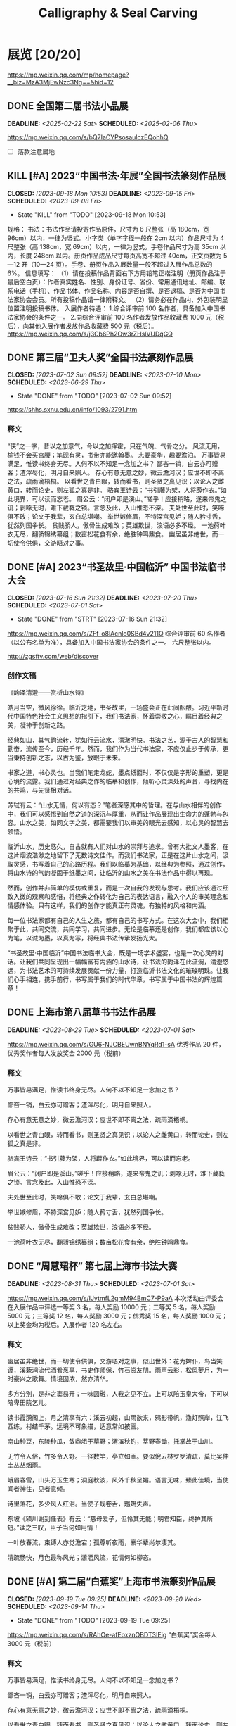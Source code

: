#+TITLE: Calligraphy & Seal Carving
#+OPTIONS: toc:nil author:nil date:nil prop:t p:t
#+LATEX_CLASS_OPTIONS: [12pt]
# #+LATEX_HEADER: \usepackage{titling}
# #+LATEX_HEADER: \setlength{\droptitle}{-3cm}
#+LATEX_HEADER: \geometry{a4paper,hmargin=0.5in,vmargin=0.5in}
#+LATEX_HEADER: \newcommand\specialsectioning{\setcounter{secnumdepth}{-2}}
* 展览 [20/20]
https://mp.weixin.qq.com/mp/homepage?__biz=MzA3MjEwNzc3Ng==&hid=12
** DONE 全国第二届书法小品展
SCHEDULED: <2025-02-06 Thu> DEADLINE: <2025-02-22 Sat>
https://mp.weixin.qq.com/s/bQ7IaCYPsosaulczEQohhQ
- [ ] 落款注意属地
** KILL [#A] 2023“中国书法·年展”全国书法篆刻作品展
CLOSED: [2023-09-18 Mon 10:53] SCHEDULED: <2023-09-08 Fri> DEADLINE: <2023-09-15 Fri>
- State "KILL"       from "TODO"       [2023-09-18 Mon 10:53]
规格：
书法：书法作品请投寄作品原件，尺寸为 6 尺整张（高 180cm，宽 96cm）以内，一律为竖式。小字类（单字字径一般在 2cm 以内）作品尺寸为 4 尺整张（高 138cm，宽 69cm）以内，一律为竖式。手卷作品尺寸为高 35cm 以内，长度 248cm 以内。册页作品成品尺寸每页高宽不超过 40cm，正文页数为 5—12 开（10—24 页）。手卷、册页作品入展数量一般不超过入展作品总数的 6%。
信息填写：
（1）请在投稿作品背面右下方用铅笔正楷注明（册页作品注于最后空白页）：作者真实姓名、性别、身份证号、省份、常用通讯地址、邮编、联系电话（手机）、作品书体、作品名称、内容是否自撰、是否退稿、是否为中国书法家协会会员。所有投稿作品请一律附释文。
（2）请务必在作品内、外包装明显位置注明投稿书体。
入展作者待遇：
1.综合评审前 100 名作者，具备加入中国书法家协会的条件之一。
2.向综合评审前 100 名作者发放作品收藏费 1000 元（税后），向其他入展作者发放作品收藏费 500 元（税后）。
https://mp.weixin.qq.com/s/j3Cb6Ph2Ow3rZHslVUDqGQ
** DONE 第三届“卫夫人奖”全国书法篆刻作品展
CLOSED: [2023-07-02 Sun 09:52] DEADLINE: <2023-07-10 Mon> SCHEDULED: <2023-06-29 Thu>
- State "DONE"       from "TODO"       [2023-07-02 Sun 09:52]
https://shhs.sxnu.edu.cn/info/1093/2791.htm
*** 释文
“侠”之一字，昔以之加意气，今以之加挥霍，只在气魄、气骨之分。
风流无用，榆钱不会买宫腰；笔砚有灵，书带亦能邀翰墨。
志要豪华，趣要澹泊。
万事皆易满足，惟读书终身无尽。人何不以不知足一念加之书？
鄙吝一销，白云亦可赠客；渣滓尽化，明月自来照人。
存心有意无意之妙，微云澹河汉；应世不即不离之法，疏雨滴梧桐。
以看世之青白眼，转而看书，则圣贤之真见识；以论人之雌黄口，转而论史，则左狐之真是非。
骆宾王诗云：“书引藤为架，人将薜作衣。”如此境界，可以读而忘老。
眉公云：“闭户即是溪山。”嗟乎！应接稍略，遂来帝鬼之讥；剥啄无时，难下葳蕤之锁。言念及此，入山惟恐不深。
夫处世至此时，笑啼俱不敢；论文于我辈，玄白总堪嘲。
举世嫉修眉，不特深宫见妒；随人矜寸舌，犹然列国争长。
贫贱骄人，傲骨生成难改；英雄欺世，浪语必多不经。
一池荷叶衣无尽，翻骄锦绣纂组；数亩松花食有余，绝胜钟鸣鼎食。
幽居虽非绝世，而一切使令供俱，交游晤对之事。
** DONE [#A] 2023“书圣故里·中国临沂” 中国书法临书大会
CLOSED: [2023-07-16 Sun 21:32] DEADLINE: <2023-07-20 Thu> SCHEDULED: <2023-07-01 Sat>
- State "DONE"       from "STRT"       [2023-07-16 Sun 21:32]
https://mp.weixin.qq.com/s/ZFf-o8lAcnlo0SBd4v211Q
综合评审前 60 名作者（以公布名单为准），具备加入中国书法家协会的条件之一。
六尺整张以内。

http://zgsftv.com/web/discover
*** 创作文稿
《韵泽清澄——赏析山水诗》

皓月当空，微风徐徐。临沂之地，书圣故里，一场盛会正在此间酝酿。习近平新时代中国特色社会主义思想的指引下，我们书法家，怀着崇敬之心，瞩目着经典之美，凝神于创新之路。

经典如山，其气韵流转，犹如行云流水，清澈明快。书法之艺，源于古人的智慧和勤奋，流传至今，历经千年。然而，我们作为当代书法家，不应仅止步于传承，更当秉持创新之志，以古为鉴，放眼于未来。

书家之道，书心灵也。当我们笔走龙蛇，墨点纸面时，不仅仅是字形的重塑，更是心境的流露。我们通过对经典之作的临摹和创作，倾听心灵深处的声音，寻找内在的共鸣，与先贤相对话。

苏轼有云：“山水无情，何以有态？”笔者深感其中的哲理。在与山水相伴的创作中，我们可以感悟到自然之道的深沉与厚重，从而让作品展现出生命力的蓬勃与包容。山水之美，如同文字之美，都需要我们以审美的眼光去感知，以心灵的智慧去领悟。

临沂山水，历史悠久，自古就有人们对山水的崇拜与追求。曾有大批文人墨客，在这片烟波浩渺之地留下了无数诗文佳作。而我们书法家，正是在这片山水之间，汲取灵感，书写着自己的心路历程。我们以临摹为基础，以经典为参照，通过创作，将山水诗的气韵凝固于纸墨之间，让临沂的山水之美在书法作品中得以再现。

然而，创作并非简单的模仿或重复，而是一次自我的发现与思考。我们应该通过细致入微的观察和感悟，将经典之作转化为自己的表达语言，融入个人的审美理念和情感体验。只有这样，我们的创作才能真正有灵魂，有独特的风格和内涵。

每一位书法家都有自己的人生之旅，都有自己的书写方式。在这次大会中，我们相聚于此，共同交流，共同学习，共同进步。无论是临摹还是创作，我们都应该以心为笔，以诚为墨，以真为写，将经典书法传承发扬光大。

“书圣故里·中国临沂”中国书法临书大会，既是一场学术盛宴，也是一次心灵的对话。让我们共同呈现出一幅幅富有内涵的山水诗，让书法的韵泽在此流淌，清澄悠远，为书法艺术的可持续发展贡献一份力量，打造临沂书法文化的璀璨明珠。让我们心手相连，携手前行，书写属于我们的时代华章，书写属于中国书法的辉煌篇章！
** DONE 上海市第八届草书书法作品展
DEADLINE: <2023-08-29 Tue> SCHEDULED: <2023-07-01 Sat>
https://mp.weixin.qq.com/s/GU6-NJCBEUwnBNYqRd1-sA
优秀作品 20 件，优秀奖作者每人发放奖金 2000 元（税前）
*** 释文
万事皆易满足，惟读书终身无尽。人何不以不知足一念加之书？

鄙吝一销，白云亦可赠客；渣滓尽化，明月自来照人。

存心有意无意之妙，微云澹河汉；应世不即不离之法，疏雨滴梧桐。

以看世之青白眼，转而看书，则圣贤之真见识；以论人之雌黄口，转而论史，则左狐之真是非。

骆宾王诗云：“书引藤为架，人将薜作衣。”如此境界，可以读而忘老。

眉公云：“闭户即是溪山。”嗟乎！应接稍略，遂来帝鬼之讥；剥啄无时，难下葳蕤之锁。言念及此，入山惟恐不深。

夫处世至此时，笑啼俱不敢；论文于我辈，玄白总堪嘲。

举世嫉修眉，不特深宫见妒；随人矜寸舌，犹然列国争长。

贫贱骄人，傲骨生成难改；英雄欺世，浪语必多不经。

一池荷叶衣无尽，翻骄锦绣纂组；数亩松花食有余，绝胜钟鸣鼎食。
** DONE “周慧珺杯” 第七届上海市书法大赛
DEADLINE: <2023-08-31 Thu> SCHEDULED: <2023-07-01 Sat>
https://mp.weixin.qq.com/s/IJytmfL2gmM94BmC7-P9aA
本次活动由评委会在入展作品中评选一等奖 3 名，每人奖励 10000 元；二等奖 5 名，每人奖励 5000 元；三等奖 12 名，每人奖励 3000 元；优秀奖 15 名，每人奖励 1000 元；以上奖金均为税后。入展作者 120 名左右。
*** 释文
幽居虽非绝世，而一切使令供俱，交游晤对之事，似出世外：花为婢仆，鸟当笑谭，溪蔌涧流代酒肴烹享，书史作师保，竹石资友朋。雨声云影，松风萝月，为一时豪兴之歌舞。情境固浓，然亦清华。

多方分别，是非之窦易开；一味圆融，人我之见不立。上可以陪玉皇大帝，下可以陪卑田院乞儿。

读书霞漪阁上，月之清享有六：溪云初起，山雨欲来，鸦影带帆，渔灯照岸，江飞匹练，村结千茅。远境不可象描，适意常如披画。

南山种豆，东陵种瓜，敛鼎俎于草野；渭滨秋钓，莘野春锄，托掌故于山川。

无竹令人俗，竹多令人野。一径数竿，亭立如画。要似倪云林罗罗清疏，莫比吴仲圭丛丛烟雨。

峨眉春雪，山头万玉生寒；洞庭秋波，风外千秋呈媚。语言无味，臻此佳境，当使闻者神往，见者意倾。

诗里落花，多少风人红泪。当使子规卷舌，鶗鴂失声。

东坡《颍川谢到任表》有云：“慈母爱子，但怜其无能；明君知臣，终护其所短。”读之三叹，臣子当何如用情！

一叶放春流，束缚人亦觉澹宕；孤尊听夜雨，豪华辈尚尔凄其。

清疏畅快，月色最称风光；潇洒风流，花情何如柳态。
** DONE [#A] 第二届“白蕉奖”上海市书法篆刻作品展
CLOSED: [2023-09-19 Tue 09:25] SCHEDULED: <2023-09-14 Thu> DEADLINE: <2023-09-20 Wed>
- State "DONE"       from "TODO"       [2023-09-19 Tue 09:25]
https://mp.weixin.qq.com/s/RAhOe-afEoxznOBDT3IEig
“白蕉奖”奖金每人 3000 元（税前）
*** 释文
万事皆易满足，惟读书终身无尽。人何不以不知足一念加之书？

鄙吝一销，白云亦可赠客；渣滓尽化，明月自来照人。

存心有意无意之妙，微云澹河汉；应世不即不离之法，疏雨滴梧桐。

以看世之青白眼，转而看书，则圣贤之真见识；以论人之雌黄口，转而论史，则左狐之真是非。

骆宾王诗云：“书引藤为架，人将薜作衣。”如此境界，可以读而忘老。

眉公云：“闭户即是溪山。”嗟乎！应接稍略，遂来帝鬼之讥；剥啄无时，难下葳蕤之锁。言念及此，入山惟恐不深。

夫处世至此时，笑啼俱不敢；论文于我辈，玄白总堪嘲。

举世嫉修眉，不特深宫见妒；随人矜寸舌，犹然列国争长。

贫贱骄人，傲骨生成难改；英雄欺世，浪语必多不经。

一池荷叶衣无尽，翻骄锦绣纂组；数亩松花食有余，绝胜钟鸣鼎食。

幽居虽非绝世，而一切使令供俱，交游晤对之事，似出世外：花为婢仆，鸟当笑谭，溪蔌涧流代酒肴烹享，书史作师保，竹石资友朋。雨声云影，松风萝月，为一时豪兴之歌舞。情境固浓，然亦清华。

多方分别，是非之窦易开；一味圆融，人我之见不立。上可以陪玉皇大帝，下可以陪卑田院乞儿。

读书霞漪阁上，月之清享有六：溪云初起，山雨欲来，鸦影带帆，渔灯照岸，江飞匹练，村结千茅。远境不可象描，适意常如披画。

南山种豆，东陵种瓜，敛鼎俎于草野；渭滨秋钓，莘野春锄，托掌故于山川。

峨眉春雪，山头万玉生寒；洞庭秋波，风外千秋呈媚。语言无味，臻此佳境，当使闻者神往，见者意倾。
** DONE [#A] 全国第十三届书法篆刻展
SCHEDULED: <2023-11-24 Fri> DEADLINE: <2023-12-15 Fri>
https://mp.weixin.qq.com/s/--fSuAGkw7X0wH3FvdyMcw
- 内容：要求积极、健康、向上，坚决抵制调侃崇高、扭曲经典、低俗庸俗媚俗等不良作品。提倡自撰，文体不限。因书写内容等产生的纠纷，均由投稿作者负责。使用他人诗文应注意使用权威版本，保持内容准确连贯和相对完整，落款处注明原作者姓名及诗文名称。
- 规格：书法作品请投寄作品原件，尺寸为 8 尺整张（高 248cm，宽 129 cm）以内，一律为竖式。小字类（单个字径一般在 2cm 以内）作品尺寸为 4 尺整张（高 138cm，宽 69cm）以内，一律为竖式。手卷作品尺寸为高 35cm 以内，长度 248cm 以内。册页作品成品尺寸每页高宽不超过 40cm，正文页数为 10-24 页（5-12 开）。手卷、册页作品入展数量一般不超过本书体入展总数的 6%。
*** 释文
“侠”之一字，昔以之加意气，今以之加挥霍，只在气魄、气骨之分。

风流无用，榆钱不会买宫腰；笔砚有灵，书带亦能邀翰墨。

志要豪华，趣要澹泊。

万事皆易满足，惟读书终身无尽。人何不以不知足一念加之书？

鄙吝一销，白云亦可赠客；渣滓尽化，明月自来照人。

存心有意无意之妙，微云澹河汉；应世不即不离之法，疏雨滴梧桐。

以看世之青白眼，转而看书，则圣贤之真见识；以论人之雌黄口，转而论史，则左狐之真是非。

骆宾王诗云：“书引藤为架，人将薜作衣。”如此境界，可以读而忘老。

眉公云：“闭户即是溪山。”嗟乎！应接稍略，遂来帝鬼之讥；剥啄无时，难下葳蕤之锁。言念及此，入山惟恐不深。

夫处世至此时，笑啼俱不敢；论文于我辈，玄白总堪嘲。

举世嫉修眉，不特深宫见妒；随人矜寸舌，犹然列国争长。

贫贱骄人，傲骨生成难改；英雄欺世，浪语必多不经。

一池荷叶衣无尽，翻骄锦绣纂组；数亩松花食有余，绝胜钟鸣鼎食。

幽居虽非绝世，而一切使令供俱，交游晤对之事，似出世外：花为婢仆，鸟当笑谭，溪蔌涧流代酒肴烹享，书史作师保，竹石资友朋。雨声云影，松风萝月，为一时豪兴之歌舞。情境固浓，然亦清华。

多方分别，是非之窦易开；一味圆融，人我之见不立。上可以陪玉皇大帝，下可以陪卑田院乞儿。

读书霞漪阁上，月之清享有六：溪云初起，山雨欲来，鸦影带帆，渔灯照岸，江飞匹练，村结千茅。远境不可象描，适意常如披画。

南山种豆，东陵种瓜，敛鼎俎于草野；渭滨秋钓，莘野春锄，托掌故于山川。

峨眉春雪，山头万玉生寒；洞庭秋波，风外千秋呈媚。语言无味，臻此佳境，当使闻者神往，见者意倾。

诗里落花，多少风人红泪。当使子规卷舌，鶗鴂失声。

** DONE [#B] “莘庄杯”上海市第二届书法小品展
SCHEDULED: <2023-09-14 Thu> DEADLINE: <2023-09-30 Sat>
https://mp.weixin.qq.com/s/YU962exzi0SDOlXE1im-FA
向 20 名获奖作者每人发放奖金 3000 元（税前）
** DONE [#A] 全国第三届手卷书法作品展
CLOSED: [2023-10-06 Fri 23:34] SCHEDULED: <2023-09-09 Sat> DEADLINE: <2023-10-15 Sun>
- State "DONE"       from "TODO"       [2023-10-06 Fri 23:34]
高度不超过 35cm，长度不超过 248cm。
请在作品背面最下方用铅笔正楷注明：投稿作者真实姓名、性别、身份证号、省份、通讯地址、邮编、联系电话（固定电话、手机）、内容是否自撰、是否退稿、书体、作品名称。所有投稿作品须附释文。
https://mp.weixin.qq.com/s/Z7bzVwGzvO_vkNbeAYKHzg
*** 释文
万事皆易满足，惟读书终身无尽。人何不以不知足一念加之书？

鄙吝一销，白云亦可赠客；渣滓尽化，明月自来照人。

存心有意无意之妙，微云澹河汉；应世不即不离之法，疏雨滴梧桐。

以看世之青白眼，转而看书，则圣贤之真见识；以论人之雌黄口，转而论史，则左狐之真是非。

骆宾王诗云：“书引藤为架，人将薜作衣。”如此境界，可以读而忘老。

眉公云：“闭户即是溪山。”嗟乎！应接稍略，遂来帝鬼之讥；剥啄无时，难下葳蕤之锁。言念及此，入山惟恐不深。

夫处世至此时，笑啼俱不敢；论文于我辈，玄白总堪嘲。

举世嫉修眉，不特深宫见妒；随人矜寸舌，犹然列国争长。

贫贱骄人，傲骨生成难改；英雄欺世，浪语必多不经。

一池荷叶衣无尽，翻骄锦绣纂组；数亩松花食有余，绝胜钟鸣鼎食。

幽居虽非绝世，而一切使令供俱，交游晤对之事，似出世外：花为婢仆，鸟当笑谭，溪蔌涧流代酒肴烹享，书史作师保，竹石资友朋。雨声云影，松风萝月，为一时豪兴之歌舞。情境固浓，然亦清华。
*** 释文
*** 释文（苏轼文选）
**** 凌虚台记
国于南山之下，宜若起居饮食与山接也。四方之山，莫高于终南而都邑之丽山者，莫近于扶风。以至近求最高，其势必得。而太守之居，未尝知有山焉。虽非事之所以损益，而物理有不当然者。此凌虚之所为筑也方其未筑也，太守陈公杖履逍遥于其下。见山之出于林木之上者，累累如人之旅行于墙外而见其髻也。曰是必有异使工凿其前为方池，以其土筑台，高出于屋之檐而止。然后人之至于其上者恍然不知台之高，而以为山之踊跃奋迅而出也。公曰：“是宜名凌虚。”以告其从事苏轼，而求文以为记轼复于公曰物之废兴成毁，不可得而知也。昔者荒草野田，霜露之所蒙翳，狐虺之所窜伏。方是时，岂知有凌虚台耶废兴成毁，相寻于无穷，则台之复为荒草野田，皆不可知也。尝试与公登台而望，其东则秦穆之祈年、橐泉也，其南则汉武之长杨，五柞，而其北则隋之仁寿，唐之九成也计其一时之盛，宏杰诡丽，坚固而不可动者，岂特百倍于台而已哉？然而数世之后，欲求其仿佛，而破瓦颓垣，无复存者，既已化为禾黍荆棘丘墟陇亩矣，而况于此台欤夫台犹不足恃以长久，而况于人事之得丧，忽往而忽来者欤！而或者欲以夸世而自足，则过矣。盖世有足恃者，而不在乎台之存亡也既以言于公，退而为之记。
**** 超然台记
凡物皆有可观。苟有可观，皆有可乐，非必怪奇伟丽者也。
餔糟啜醨皆可以醉；果蔬草木，皆可以饱。推此类也，吾安往而不乐？夫所谓求福而辞祸者，以福可喜而祸可悲也。人之所欲无穷，而物之可以足吾欲者有尽，美恶之辨战乎中，而去取之择交乎前。则可乐者常少，而可悲者常多。是谓求祸而辞福。夫求祸而辞福，岂人之情也哉？物有以盖之矣。彼游于物之内，而不游于物之外。物非有大小
也，自其内而观之，未有不高且大者也。彼其高大以临我，则我常眩乱反复，如隙中之观斗，又焉知胜负之所在。是以美恶横生，而忧乐出焉，可不大哀乎！余自钱塘移守胶西，释舟楫之安，而服车马之劳；去雕墙之美，而蔽采椽之居；背湖山之观，而适桑麻之野。始至之日，岁比不登，盗贼满野，狱讼充斥；而斋厨索然，日食杞菊。人固疑余之不乐也。处之期年，而貌加丰，发之白者，日以反黑。余既乐其风俗之淳，而其吏民亦安予之拙也。于是治其园圃，洁其庭宇，伐安丘、高密之木，以修补破败，为苟全之计。而园之北，因城以为台者旧矣，稍葺而新之。时相与登览，放意肆志焉。南望马耳、常山，出没隐见，若近若远，庶几有隐君子乎！而其东则庐山，秦人卢敖之所从遁也。西望穆陵，隐然如城郭，师尚父、齐桓公之遗烈，犹有存者。北俯潍水，慨然太息，思淮阴之功，而吊其不终。台高而安，深而明，夏凉而冬温。雨雪之朝，风月之夕，余未尝不在，客未尝不从。撷园蔬，取池鱼，酿秫酒，瀹脱粟而食之，曰：“乐哉游乎！方是时，余弟子由适在济南，闻而赋之，且名其台曰“超然”，以见余之无所往而不乐者，盖游于物之外也。
**** 日喻
生而眇者不识日，问之有目者。或告之曰：“日之状如铜盘。”扣盘而得其声，他日闻钟，以为日也。或告之曰：“日之光如烛。”扪烛而得其形。他日揣龠，以为日也。日之与钟、龠亦远矣，而眇者不知其异，以其未尝见而求之人也。道之难见也甚于日，而人之未达也无异于眇。达者告之，虽有巧譬善导，亦无以过于盘与烛也。自盘而之钟，自钟而之龠，转而相之，岂有既乎？故世之言道者，或即其所见而名之，或莫之见意之，皆求道之过也。 然则道卒不可求欤？苏子曰：“道可致而不可求。”何谓致？孙武曰：“善战者致人，不致于人。”子夏曰：“百工居肆，以成其事；君子学，以致其道。”南方多没人，日与水居也。七岁而能涉，十岁而能浮，十五而能没矣。夫没者岂苟然哉？必将有得于水之道者。日与水居，则十五而得其道；生不识水，则虽壮见舟而畏之。故北方之勇者，问于没人而求其所以没，以其言试之河，未有不溺者也。故凡不学而务求道，皆北方之学没者也。昔者以声律取士，士杂学而不志于道；今世以经术取士，士知求道而不务学。渤海吴君彦有志于学者也，方求举于礼部，作《日喻》以告之。
*** 释文（苏轼词选）
:PROPERTIES:
:EXPORT_TITLE: \vspace{-3em}释文（苏轼词选）\vspace{-3em}
:END:
**** 浣溪沙 徐门石潭谢雨，道上作五首。潭在城东二十里，常与泗水增减清濁相应。
旋抹红粧看使君，三三五五棘籬门，相排踏破蒨羅裙。
老幼扶携收麦社，乌鸢翔舞赛神村，道逢醉臾卧黄昏。

麻叶层层荣叶光，谁家煮繭一村香？隔籬娇语络丝娘。
垂白杖藜抬醉眼，捋青捣麨輭饥肠，问言豆叶几时黄？

簌簌衣巾落枣花，村南村北响缲车。牛衣古柳卖黄瓜。
酒困路长惟欲睡，日高人渴漫思茶。敲门试问野人家。

软草平莎过雨新，轻沙走马路无尘。何时收拾耦耕身？
日暖桑麻光似泼。风来蒿艾气如薰，使君元是此中人。
**** 永遇乐·彭城夜宿燕子楼，梦盼盼，因作此词。
明月如霜，好风如水，清景无限。曲港跳鱼，圆荷泻露，寂寞无人见。紞如三鼓，铿然一叶，黯黯梦云惊断。夜茫茫，重寻无处，觉来小园行遍。
天涯倦客，山中归路，望断故园心眼。燕子楼空，佳人何在，空锁楼中燕。古今如梦，何曾梦觉，但有旧欢新怨。异时对，黄楼夜景，为余浩叹。
**** 江城子 别徐州
天涯流落思无穷。既相逢。却匆匆。携手佳人，和泪折残红。为问东风余几许，春纵在，与谁同。
隋堤三月水溶溶。背归鸿。去吴中。回首彭城，清泗与淮通。欲寄相思千点泪，流不到，楚江东。
**** 西江月 平山堂
三过平山堂下，半生弹指声中。十年不见老仙翁，壁上龙蛇飞动。
欲吊文章太守，仍歌杨柳春风。休言万事转头空，未转头时皆梦。
**** 卜算子·黄州定慧院寓居作
缺月挂疏桐，漏断人初静。谁见幽人独往来，缥缈孤鸿影。
惊起却回头，有恨无人省。拣尽寒枝不肯栖，寂寞沙洲冷。
**** 浣溪沙·十二月二日雨后微雪，太守徐君猷携酒见过，座上作浣溪沙三首。明日酒醒，雪大作，又作二首
覆块青青麦未苏，江南云叶暗随车。
临皋烟景世间无。雨脚半收簷断线，
雪林初下瓦跳珠，归来冰颗乱黏鬚。
** DONE 全国第三届临帖展
SCHEDULED: <2022-04-01 Fri> DEADLINE: <2022-05-30 Mon>
:PROPERTIES:
:ARCHIVE_TIME: 2023-07-01 Sat 20:41
:ARCHIVE_FILE: ~/org/calligraphy.org
:ARCHIVE_OLPATH: 展览
:ARCHIVE_CATEGORY: calligraphy
:ARCHIVE_TODO: DONE
:END:
*** 小窗自纪数则
“侠”之一字，昔以之加意气，今以之加挥霍，只在气魄、气骨之分。
风流无用，榆钱不会买宫腰；笔砚有灵，书带亦能邀翰墨。
志要豪华，趣要澹泊。
万事皆易满足，惟读书终身无尽。人何不以不知足一念加之书？
鄙吝一销，白云亦可赠客；渣滓尽化，明月自来照人。
存心有意无意之妙，微云澹河汉；应世不即不离之法，疏雨滴梧桐。
以看世之青白眼，转而看书，则圣贤之真见识；以论人之雌黄口，转而论史，则左狐之真是非。
骆宾王诗云：“书引藤为架，人将薜作衣。”如此境界，可以读而忘老。
眉公云：“闭户即是溪山。”嗟乎！应接稍略，遂来帝鬼之讥；剥啄无时，难下葳蕤之锁。言念及此，入山惟恐不深。
夫处世至此时，笑啼俱不敢；论文于我辈，玄白总堪嘲。
举世嫉娥眉，不特深宫见妒；随人矜寸舌，犹然列国争长。
贫贱骄人，傲骨生成难改；英雄欺世，浪语必多不经。
一池荷叶衣无尽，翻骄锦绣纂组；数亩松花食有余，绝胜钟鸣鼎食。
南山种豆，东陵种瓜，敛鼎俎于草野；渭滨秋钓，莘野春锄，托掌故于山川。
*** 书谱选抄
谢安素善尺牍，而轻子敬之书。
子敬尝作佳书与之，谓必存录，安辄题后答之，甚以为恨。
安尝问敬：“卿书何如右军？”答云：“故当胜。”
安云：“物论殊不尔。”子敬又答：“时人那得知！”
敬虽权以此辞折安所鉴，自称胜父，不亦过乎！
且立身扬名，事资尊显，胜母之里，曾参不入。
以子敬之豪翰，绍右军之笔札，虽复粗传楷则，实恐未克箕裘。
况乃假托神仙，耻崇家范，以斯成学，孰愈面墙！
后羲之往都，临行题壁。
子敬密拭除之，辄书易其处，私为不恶。
羲之还，见乃叹曰：“吾去时真大醉也！”敬乃内惭。
是知逸少之比钟张，则专博斯别；子敬之不及逸少，无或疑焉。
余志学之年，留心翰墨，昧钟张之馀烈，挹羲献之前规，极虑专精，时逾二纪。
有乖入木之术，无间临池之志。
观夫悬针垂露之异，奔雷坠石之奇，鸿飞兽骇之资，鸾舞蛇惊之态，绝岸颓峰之势，临危据槁之形；
或重若崩云，或轻如蝉翼；导之则泉注，顿之则山安；
纤纤乎似初月之出天崖，落落乎犹众星之列河汉。
** DONE 2022“中国书法·年展”全国行书、草书作品展
SCHEDULED: <2022-08-12 Fri 19:00> DEADLINE: <2022-08-15 Mon>
:PROPERTIES:
:ARCHIVE_TIME: 2023-07-01 Sat 20:42
:ARCHIVE_FILE: ~/org/calligraphy.org
:ARCHIVE_OLPATH: 展览
:ARCHIVE_CATEGORY: calligraphy
:ARCHIVE_TODO: DONE
:END:
https://mp.weixin.qq.com/s/5dGHaVnxB4u_BbRaRX9hLw
*** 释文
“侠”之一字，昔以之加意气，今以之加挥霍，只在气魄、气骨之分。
风流无用，榆钱不会买宫腰；笔砚有灵，书带亦能邀翰墨。
志要豪华，趣要澹泊。
万事皆易满足，惟读书终身无尽。人何不以不知足一念加之书？
鄙吝一销，白云亦可赠客；渣滓尽化，明月自来照人。
存心有意无意之妙，微云澹河汉；应世不即不离之法，疏雨滴梧桐。
以看世之青白眼，转而看书，则圣贤之真见识；以论人之雌黄口，转而论史，则左狐之真是非。
骆宾王诗云：“书引藤为架，人将薜作衣。”如此境界，可以读而忘老。
眉公云：“闭户即是溪山。”嗟乎！应接稍略，遂来帝鬼之讥；剥啄无时，难下葳蕤之锁。言念及此，入山惟恐不深。
夫处世至此时，笑啼俱不敢；论文于我辈，玄白总堪嘲。
举世嫉修眉，不特深宫见妒；随人矜寸舌，犹然列国争长。
贫贱骄人，傲骨生成难改；英雄欺世，浪语必多不经。
一池荷叶衣无尽，翻骄锦绣纂组；数亩松花食有余，绝胜钟鸣鼎食。
论啜茗，则今人较胜昔人，不作凤饼、龙团，损自然之清味；至于饮，则今人大非夙昔，不解酒趣，但逐羽觞。吾思古人，实获我心。
幽居虽非绝世，而一切使令供俱，交游晤对之事，似出世外：花为婢仆，鸟当笑谭，溪蔌涧流代酒肴烹享，书史作师保，竹石资友朋。雨声云影，松风萝月，为一时豪兴之歌舞。情境固浓，然亦清华。
多方分别，是非之窦易开；一味圆融，人我之见不立。上可以陪玉皇大帝，下可以陪卑田院乞儿。
** DONE 全国草书展
CLOSED: [2022-05-10 Tue 00:06] SCHEDULED: <2022-05-01 Sun>
:PROPERTIES:
:ARCHIVE_TIME: 2023-07-01 Sat 20:42
:ARCHIVE_FILE: ~/org/calligraphy.org
:ARCHIVE_OLPATH: 展览
:ARCHIVE_CATEGORY: calligraphy
:ARCHIVE_TODO: DONE
:END:
https://mp.weixin.qq.com/s/JMy3jkeCUSFOTOFsPeVnxQ
http://www.ccagov.com.cn/xwtj/202110/t20211009_561740.html
*** 释文
客有耽枯寂者，余语之云：瘦到梅花应有骨，幽同明月且留痕。
雅乐所以禁淫，何如溪响松声，使人清听自远；黼黻所以御暴，何如竹冠兰佩，使人物色自闲。
侠之一字，昔以之加意气，今以之加挥霍，只在气魄气骨之分。
风流无用，榆钱不会买宫腰；笔砚不灵，书带亦能邀翰墨。
志要豪华，趣要淡泊。
万事皆易满足，惟读书终身无尽。人何不以「不知足」一念加之书。
鄙吝一销，白云亦可赠客；渣滓尽化，明月自来照人。
存心有意无意之妙，微云澹河汉；应世不即不离之法，疏雨滴梧桐。
以看世之青白眼，转而看书，则圣人之真见识；以论人之雌黄口，转而论史，则左狐之真是非。
骆宾王诗云：「书引藤为架，人将薜作衣。」如此境界，可以读而忘老。
眉公云：闭户即是溪山。嗟呼，应接稍略，遂来帝鬼之讥，剥啄无时，难下葳蕤之锁。言念及此，入山唯恐不深。
夫处世至此时，笑啼俱不敢；论文于我辈，玄白总堪嘲。
举世嫉娥眉，不特深宫见妒；随人矜寸舌，犹然列国争长。
贫贱骄人，傲骨生成难改；英雄欺世，浪语必多不经。
一池荷叶衣无尽，翻骄锦绣纂组；数亩松花食有余，绝胜钟鸣鼎食。
幽居虽非绝世，而一切使令供俱，交游晤对之事，似出世外；花为婢仆，鸟当笑潭，溪蔌涧流代酒烹亨，书史作师保，竹石资友朋，雨声云影、松风萝月为一时豪兴之歌舞。情境固然，然亦精华。
多方分别，是非之窦易开；一味圆融，人我之见不立。上可陪玉皇大帝，下可以陪卑田乞儿。
读书霞漪阁上，月之清享有六；溪云初起，山雨欲来，鸦影带帆，渔灯照岸，江飞匹练，村结千茅。远景不可象描，适意常如披画。
南山种豆，东陵种瓜，敛鼎俎于草野；渭滨秋钓，莘野春锄，托掌故于山川。
无竹令人俗，多竹令人野。一径数竿，亭亭如画，要似倪云林罗罗清疏，莫比吴仲圭丛丛烟雨。
峨眉春雪，山头万玉生寒；洞庭秋波，风外千秋呈媚，语言无味，臻此佳境，当使闻者神往，见者意倾。
东坡《颍川谢到任表》有云：「慈母爱子，但怜其无能；明君知臣，騬护其所短。」读之三叹，臣子当如何用情。
一叶放春流，束缚人亦觉澹宕；孤灯听夜雨，豪华辈尚尔凄其。
清疏畅快，月色最称风光；潇洒风流，花情何如柳态。
木食草衣元本性，非关泉石膏肓；绿肥红瘦漫批评，总是风流罪过。
抱质见猜，平叔终疑傅粉；从中打溷，不疑难白盗金。人苟心迹自明，何妨形骸相索。
万籁发声俱直入。唯出松间竹里，曲折抑扬，八音同奏：或如细浪轻吹，棹声远度，或如狂涛滂浡，蛟龙夜惊。妙音异响，十倍天乐。
佞佛若可仟罪，则刑官无权；寻仙可以延年，则上帝无主。至诚贵于自然。
树散一庭之玉，草生千步之香，无问人物琳琅，气色已见蓊郁。
人如成心畏惧，则触处畏途，如满奋坐琉璃屏内，四布周密，犹有风意。
一勺水具沧海味，世味无取尽尝，道味会有同嗜。
说法谭经，片石曾闻点头，山龙尚能出听。至言在耳，大道见前，各具慧心，可无领略。
以晋人之风流，维以宋人之道学，人品才情合世格。
蓬窗夜启，月白于霜，渔火沙汀，寒星如聚。忘却客子作楚，但欣烟水留人。
** DONE 第九届上海市民艺术大展
SCHEDULED: <2022-08-12 Fri>
:PROPERTIES:
:ARCHIVE_TIME: 2023-07-01 Sat 20:42
:ARCHIVE_FILE: ~/org/calligraphy.org
:ARCHIVE_OLPATH: 展览
:ARCHIVE_CATEGORY: calligraphy
:ARCHIVE_TODO: DONE
:END:
https://mp.weixin.qq.com/s/G3gwdfcmBfKjvhdWrIwxcQ
*** 释文
雅乐所以禁淫，何如溪响、松声，使人清听自远；黼黻所以御暴，何如竹冠、兰佩，使人物色俱闲。
“侠”之一字，昔以之加意气，今以之加挥霍，只在气魄、气骨之分。
风流无用，榆钱不会买宫腰；笔砚有灵，书带亦能邀翰墨。
志要豪华，趣要澹泊。
万事皆易满足，惟读书终身无尽。人何不以不知足一念加之书？
鄙吝一销，白云亦可赠客；渣滓尽化，明月自来照人。
存心有意无意之妙，微云澹河汉；应世不即不离之法，疏雨滴梧桐。
以看世之青白眼，转而看书，则圣贤之真见识；以论人之雌黄口，转而论史，则左狐之真是非。
骆宾王诗云：“书引藤为架，人将薜作衣。”如此境界，可以读而忘老。
眉公云：“闭户即是溪山。”嗟乎！应接稍略，遂来帝鬼之讥；剥啄无时，难下葳蕤之锁。言念及此，入山惟恐不深。
夫处世至此时，笑啼俱不敢；论文于我辈，玄白总堪嘲。
举世嫉修眉，不特深宫见妒；随人矜寸舌，犹然列国争长。
贫贱骄人，傲骨生成难改；英雄欺世，浪语必多不经。
一池荷叶衣无尽，翻骄锦绣纂组；数亩松花食有余，绝胜钟鸣鼎食。
幽居虽非绝世，而一切使令供俱，交游晤对之事，似出世外：花为婢仆，鸟当笑谭，溪蔌涧流代酒肴烹享，书史作师保，竹石资友朋。雨声云影，松风萝月，为一时豪兴之歌舞。情境固浓，然亦清华。
多方分别，是非之窦易开；一味圆融，人我之见不立。上可以陪玉皇大帝，下可以陪卑田院乞儿。
读书霞漪阁上，月之清享有六：溪云初起，山雨欲来，鸦影带帆，渔灯照岸，江飞匹练，村结千茅。远境不可象描，适意常如披画。
南山种豆，东陵种瓜，敛鼎俎于草野；渭滨秋钓，莘野春锄，托掌故于山川。
无竹令人俗，竹多令人野。一径数竿，亭立如画。要似倪云林罗罗清疏，莫比吴仲圭丛丛烟雨。
峨眉春雪，山头万玉生寒；洞庭秋波，风外千秋呈媚。语言无味，臻此佳境，当使闻者神往，见者意倾。
诗里落花，多少风人红泪。当使子规卷舌，鶗鴂失声。
东坡《颍川谢到任表》有云：“慈母爱子，但怜其无能；明君知臣，终护其所短。”读之三叹，臣子当何如用情！
一叶放春流，束缚人意觉澹宕；孤尊听夜雨，豪华辈尚尔凄其。
清疏畅快，月色最称风光；潇洒风流，花情何如柳态。
抱质见猜，平叔终疑傅粉；从中打溷，不疑难白盗金。人苟心迹自明，何妨形骸相索。
佞佛若可忏罪，则刑官无权；寻仙可以延年，则上帝无主。达人尽其在我，至诚贵于自然。
** DONE “周慧珺杯”——上海市中青年书法大赛
CLOSED: [2022-08-30 Tue 12:24] SCHEDULED: <2022-08-27 Sat> DEADLINE: <2022-08-31 Wed>
:PROPERTIES:
:ARCHIVE_TIME: 2023-07-01 Sat 20:42
:ARCHIVE_FILE: ~/org/calligraphy.org
:ARCHIVE_OLPATH: 展览
:ARCHIVE_CATEGORY: calligraphy
:ARCHIVE_TODO: DONE
:END:
- State "DONE"       from "TODO"       [2022-08-30 Tue 12:24]
https://mp.weixin.qq.com/s/-UsH4Nc5Cy4Ws-x-BYr44g
*** 释文
“侠”之一字，昔以之加意气，今以之加挥霍，只在气魄、气骨之分。
风流无用，榆钱不会买宫腰；笔砚有灵，书带亦能邀翰墨。
志要豪华，趣要澹泊。
万事皆易满足，惟读书终身无尽。人何不以不知足一念加之书？
鄙吝一销，白云亦可赠客；渣滓尽化，明月自来照人。
存心有意无意之妙，微云澹河汉；应世不即不离之法，疏雨滴梧桐。
以看世之青白眼，转而看书，则圣贤之真见识；以论人之雌黄口，转而论史，则左狐之真是非。
骆宾王诗云：“书引藤为架，人将薜作衣。”如此境界，可以读而忘老。
眉公云：“闭户即是溪山。”嗟乎！应接稍略，遂来帝鬼之讥；剥啄无时，难下葳蕤之锁。言念及此，入山惟恐不深。
夫处世至此时，笑啼俱不敢；论文于我辈，玄白总堪嘲。
举世嫉修眉，不特深宫见妒；随人矜寸舌，犹然列国争长。
贫贱骄人，傲骨生成难改；英雄欺世，浪语必多不经。
一池荷叶衣无尽，翻骄锦绣纂组；数亩松花食有余，绝胜钟鸣鼎食。
幽居虽非绝世，而一切使令供俱，交游晤对之事，似出世外：花为婢仆，鸟当笑谭，溪蔌涧流代酒肴烹享，书史作师保，竹石资友朋。雨声云影，松风萝月，为一时豪兴之歌舞。情境固浓，然亦清华。
多方分别，是非之窦易开；一味圆融，人我之见不立。上可以陪玉皇大帝，下可以陪卑田院乞儿。
*** 释文
峨眉春雪，山头万玉生寒；洞庭秋波，风外千秋呈媚。
一叶放春流，束缚人亦觉澹宕；孤尊听夜雨，豪华辈尚尔凄其。
数无终穷，运不长厄。士君子能旋乾转坤，则否泰为我转轴。何必青牛道士，延将尽之命；白鹿真人，生已枯之骨耶！
** DONE 【长三角书法】首届长三角书法篆刻大展
SCHEDULED: <2022-08-27 Sat> DEADLINE: <2022-09-10 Sat>
:PROPERTIES:
:ARCHIVE_TIME: 2023-07-01 Sat 20:42
:ARCHIVE_FILE: ~/org/calligraphy.org
:ARCHIVE_OLPATH: 展览
:ARCHIVE_CATEGORY: calligraphy
:ARCHIVE_TODO: DONE
:END:
https://mp.weixin.qq.com/s/S1YiSGDw79QB1o4666IQqA
*** 释文
风流无用，榆钱不会买宫腰；笔砚有灵，书带亦能邀翰墨。
志要豪华，趣要澹泊。
万事皆易满足，惟读书终身无尽。人何不以不知足一念加之书？
鄙吝一销，白云亦可赠客；渣滓尽化，明月自来照人。
存心有意无意之妙，微云澹河汉；应世不即不离之法，疏雨滴梧桐。
以看世之青白眼，转而看书，则圣贤之真见识；以论人之雌黄口，转而论史，则左狐之真是非。
骆宾王诗云：“书引藤为架，人将薜作衣。”如此境界，可以读而忘老。
眉公云：“闭户即是溪山。”嗟乎！应接稍略，遂来帝鬼之讥；剥啄无时，难下葳蕤之锁。言念及此，入山惟恐不深。
夫处世至此时，笑啼俱不敢；论文于我辈，玄白总堪嘲。
举世嫉修眉，不特深宫见妒；随人矜寸舌，犹然列国争长。
贫贱骄人，傲骨生成难改；英雄欺世，浪语必多不经。
一池荷叶衣无尽，翻骄锦绣纂组；数亩松花食有余，绝胜钟鸣鼎食。
幽居虽非绝世，而一切使令供俱，交游晤对之事，似出世外：花为婢仆，鸟当笑谭，溪蔌涧流代酒肴烹享，书史作师保，竹石资友朋。雨声云影，松风萝月，为一时豪兴之歌舞。情境固浓，然亦情华。
多方分别，是非之窦易开；一味圆融，人我之见不立。上可以陪玉皇大帝，下可以陪卑田院乞儿。
以晋人之风流，维以宋人之道学，人品才情，总合世格。
** DONE 上海市第七届草书展
CLOSED: [2022-09-19 Mon 08:24] SCHEDULED: <2022-09-12 Mon> DEADLINE: <2022-09-20 Tue>
:PROPERTIES:
:ARCHIVE_TIME: 2023-07-01 Sat 20:42
:ARCHIVE_FILE: ~/org/calligraphy.org
:ARCHIVE_OLPATH: 展览
:ARCHIVE_CATEGORY: calligraphy
:ARCHIVE_TODO: DONE
:END:
- State "DONE"       from "TODO"       [2022-09-19 Mon 08:24]
https://mp.weixin.qq.com/s/c8JmZlQtaiQFFDB85w6RVQ
*** 释文
万事皆易满足，惟读书终身无尽。人何不以不知足一念加之书？
鄙吝一销，白云亦可赠客；渣滓尽化，明月自来照人。
存心有意无意之妙，微云澹河汉；应世不即不离之法，疏雨滴梧桐。
以看世之青白眼，转而看书，则圣贤之真见识；以论人之雌黄口，转而论史，则左狐之真是非。
骆宾王诗云：“书引藤为架，人将薜作衣。”如此境界，可以读而忘老。
眉公云：“闭户即是溪山。”嗟乎！应接稍略，遂来帝鬼之讥；剥啄无时，难下葳蕤之锁。言念及此，入山惟恐不深。
夫处世至此时，笑啼俱不敢；论文于我辈，玄白总堪嘲。
举世嫉修眉，不特深宫见妒；随人矜寸舌，犹然列国争长。
贫贱骄人，傲骨生成难改；英雄欺世，浪语必多不经。
一池荷叶衣无尽，翻骄锦绣纂组；数亩松花食有余，绝胜钟鸣鼎食。
幽居虽非绝世，而一切使令供俱，交游晤对之事，似出世外：花为婢仆，鸟当笑谭，溪蔌涧流代酒肴烹享，书史作师保，竹石资友朋。雨声云影，松风萝月，为一时豪兴之歌舞。情境固浓，然亦情华。
多方分别，是非之窦易开；一味圆融，人我之见不立。上可以陪玉皇大帝，下可以陪卑田院乞儿。
读书霞漪阁上，月之清享有六；溪云初起，山雨欲来，鸦影带帆，渔灯照岸，江飞匹练，村结千茅。远景不可象描，适意常如披画。
南山种豆，东陵种瓜，敛鼎俎于草野；渭滨秋钓，莘野春锄，托掌故于山川。
无竹令人俗，多竹令人野。一径数竿，亭亭如画，要似倪云林罗罗清疏，莫比吴仲圭丛丛烟雨。
** DONE 上海市第十二届书法篆刻大展
SCHEDULED: <2022-11-18 Fri> DEADLINE: <2022-12-10 Sat>
:PROPERTIES:
:ARCHIVE_TIME: 2023-07-01 Sat 20:42
:ARCHIVE_FILE: ~/org/calligraphy.org
:ARCHIVE_OLPATH: 展览
:ARCHIVE_CATEGORY: calligraphy
:ARCHIVE_TODO: DONE
:END:
https://mp.weixin.qq.com/s/gr3X8dCzvhTr_qVdVvis4A
*** 韩愈《答李翊书》
生所谓“立言”者，是也；生所为者与所期者，甚似而几矣。抑不知生之志：蕲胜于人而取于人邪？将蕲至于古之立言者邪？蕲胜于人而取于人，则固胜于人而可取于人矣！将蕲至于古之立言者，则无望其速成，无诱于势利，养其根而俟其实，加其膏而希其光。根之茂者其实遂，膏之沃者其光晔。仁义之人，其言蔼如也。

抑又有难者。愈之所为，不自知其至犹未也；虽然，学之二十余年矣。始者，非三代两汉之书不敢观，非圣人之志不敢存。处若忘，行若遗，俨乎其若思，茫乎其若迷。当其取于心而注于手也，惟陈言之务去，戛戛乎其难哉！其观于人，不知其非笑之为非笑也。如是者亦有年，犹不改。然后识古书之正伪，与虽正而不至焉者，昭昭然白黑分矣，而务去之，乃徐有得也。当其取于心而注于手也，汩汩然来矣。其观于人也，笑之则以为喜，誉之则以为忧，以其犹有人之说者存也。如是者亦有年，然后浩乎其沛然矣。吾又惧其杂也，迎而距之，平心而察之，其皆醇也，然后肆焉。虽然，不可以不养也，行之乎仁义之途，游之乎诗书之源，无迷其途，无绝其源，终吾身而已矣。气，水也；言，浮物也。水大而物之浮者大小毕浮。气之与言犹是也，气盛则言之短长与声之高下者皆宜。
*** 小窗自纪数则
鄙吝一销，白云亦可赠客；渣滓尽化，明月自来照人。
存心有意无意之妙，微云澹河汉；应世不即不离之法，疏雨滴梧桐。
以看世之青白眼，转而看书，则圣贤之真见识；以论人之雌黄口，转而论史，则左狐之真是非。
夫处世至此时，笑啼俱不敢；论文于我辈，玄白总堪嘲。
举世嫉修眉，不特深宫见妒；随人矜寸舌，犹然列国争长。
一池荷叶衣无尽，翻骄锦绣纂组；数亩松花食有余，绝胜钟鸣鼎食。
多方分别，是非之窦易开；一味圆融，人我之见不立。上可以陪玉皇大帝，下可以陪卑田院乞儿。
** DONE 第十届上海市民艺术大展
SCHEDULED: <2024-06-23 Sun>
https://mp.weixin.qq.com/s/A4gUZPZoeJxhuHk8DIfPmA
** DONE “周慧珺杯”——第八届上海市书法大赛
SCHEDULED: <2024-07-30 Tue> DEADLINE: <2024-08-10 Sat>
https://mp.weixin.qq.com/s/xyaNfvbZPqz6nQKESiZOfw
*** 释文
雅乐所以禁淫，何如溪响、松声，使人清听自远；黼黻所以御暴，何如竹冠、兰佩，使人物色俱闲。
“侠”之一字，昔以之加意气，今以之加挥霍，只在气魄、气骨之分。
风流无用，榆钱不会买宫腰；笔砚有灵，书带亦能邀翰墨。
志要豪华，趣要澹泊。
万事皆易满足，惟读书终身无尽。人何不以不知足一念加之书？
鄙吝一销，白云亦可赠客；渣滓尽化，明月自来照人。
存心有意无意之妙，微云澹河汉；应世不即不离之法，疏雨滴梧桐。
以看世之青白眼，转而看书，则圣贤之真见识；以论人之雌黄口，转而论史，则左狐之真是非。
骆宾王诗云：“书引藤为架，人将薜作衣。”如此境界，可以读而忘老。
眉公云：“闭户即是溪山。”嗟乎！应接稍略，遂来帝鬼之讥；剥啄无时，难下葳蕤之锁。言念及此，入山惟恐不深。
夫处世至此时，笑啼俱不敢；论文于我辈，玄白总堪嘲。
举世嫉修眉，不特深宫见妒；随人矜寸舌，犹然列国争长。
贫贱骄人，傲骨生成难改；英雄欺世，浪语必多不经。
一池荷叶衣无尽，翻骄锦绣纂组；数亩松花食有余，绝胜钟鸣鼎食。
* DONE 约稿
*** 释文
\specialsectioning
**** 小窗自纪节选
鄙吝一销，白云亦可赠客；渣滓尽化，明月自来照人。

存心有意无意之妙，微云澹河汉；应世不即不离之法，疏雨滴梧桐。

以看世之青白眼，转而看书，则圣贤之真见识；以论人之雌黄口，转而论史，则左狐之真是非。

骆宾王诗云：“书引藤为架，人将薜作衣。”如此境界，可以读而忘老。

眉公云：“闭户即是溪山。”嗟乎！应接稍略，遂来帝鬼之讥；剥啄无时，难下葳蕤之锁。言念及此，入山惟恐不深。

夫处世至此时，笑啼俱不敢；论文于我辈，玄白总堪嘲。

举世嫉修眉，不特深宫见妒；随人矜寸舌，犹然列国争长。

贫贱骄人，傲骨生成难改；英雄欺世，浪语必多不经。

\vspace{5cm}
\specialsectioning
**** 大林寺桃花
人间四月芳菲尽，山寺桃花始盛开。

长恨春归无觅处，不知转入此中来。
* 篆刻作业
** DONE 篆刻
SCHEDULED: <2023-03-17 Fri>
@所有人
週六來的人，設計印稿 4 方
① 觀行
② 無所求
③ 虛懷若谷
④萬法何曾異
其他自選內容也可以，謝謝！
** DONE 篆刻 小朋友姓名 苏俏微
CLOSED: [2023-04-10 Mon 11:17] DEADLINE: <2023-04-10 Mon> SCHEDULED: <2023-04-08 Sat>
- State "DONE"       from "TODO"       [2023-04-10 Mon 11:17]
** DONE 篆刻作业
SCHEDULED: <2023-07-01 Sat>
@所有人
週六來的人，把前期設計的印稿都帶來。
另外
①一塵不染
② 舞鶴游天
③ 俱忘形
其他自選內容也可以，謝謝！
** DONE 篆刻
心跡雙清
知足
思接千載
** DONE 篆刻作业
CLOSED: [2023-06-18 Sun 12:59] SCHEDULED: <2023-05-01 Mon>
- State "DONE"       from "TODO"       [2023-06-18 Sun 12:59]
@所有人
週六來的人，設計印稿 4 方
① 春長好
② 行雲流水
③ 時和景泰
④離人何有法
其他自選內容也可以，謝謝！

@所有人
週六來的人，設計印稿 4 方
① 心服于德
② 壽者相
③ 可得永年
④家和萬事興
其他自選內容也可以，謝謝！

@所有人
週六來的人，把前期設計的印稿都帶來。
另外
①墨夢
② 唯心造
③ 雲為詩留
其他自選內容也可以，謝謝！
** DONE 篆刻 作业
CLOSED: [2023-04-16 Sun 09:44] SCHEDULED: <2023-04-11 Tue>
- State "DONE"       from "TODO"       [2023-04-16 Sun 09:44]

@所有人
週六來的人，設計印稿 4 方
① 壽者相
② 大方無隅
③ 因緣生法
④靜中觀物化
其他自選內容也可以，謝謝！
** DONE 篆刻 作业
CLOSED: [2023-04-16 Sun 09:44] SCHEDULED: <2023-04-11 Tue>
- State "DONE"       from "TODO"       [2023-04-16 Sun 09:44]

@所有人
週六來的人，設計印稿 4 方
① 壽者相
② 大方無隅
③ 因緣生法
④靜中觀物化
其他自選內容也可以，謝謝！
** DONE 篆刻
SCHEDULED: <2023-03-10 Fri>
@所有人
明天來的人，設計印稿三方
① 境為塵
② 半窗竹月
③ 文以載道
其他自選內容也可以，謝謝！
** DONE 宋储钰名章
SCHEDULED: <2023-05-13 Sat>
** DONE 篆刻作业
@所有人
週六來的人，把前期設計的印稿都帶來。
另外可設計
①與墨居
② 氣骨古雅
③ 以意為之
其他自選內容也可以，謝謝！

@所有人
週六來的人，把前期設計的印稿都帶來。
另外可設計
①博學之
② 一鼓作氣
③ 大音希聲
其他自選內容也可以，謝謝！

* 培训班

#+begin_verse
字如其人，一手好字，受益终生。
#+end_verse

** 课时安排
| 周五        |        周六 |        周日 |
|-------------+-------------+-------------|
| /           |           < |           < |
|             |  8:40-10:10 |             |
|             | 10:20-11:50 |             |
|-------------+-------------+-------------|
|             |             | 13:30-15:00 |
|             |             | 15:10-16:40 |
| 16:30-18:00 |             | 16:50-18:20 |
|             | 18:30-20:00 |             |

** 收费标准
软笔、硬笔
免费体验一次
- 寒假班：1680 元/12 节课，如寒假未上完，课时可顺延
- 全年班：6000 元/48 节课时/每人
  + 亲子班 5000 元/48 节课时/每人

** 师资介绍
李珍、褚旭母子其作品在全国和上海获奖入展多次。2021 年 10 月接受《书法报》、上海市书法家协会公众号采访并专题宣传推广。

** 招生及咨询电话

李老师 13061720761（同微信）

松江区泗砖南路 1500 弄 42 号（长泰西郊会所对面）

#+begin_center
解释权归旭艺阁所有
#+end_center

* 书论
书者，舒也。襟怀舒散，时于清幽明爽之处，纸墨精佳，役者便慧，乘兴一挥，自有潇洒出尘之趣。倘牵俗累，情景不佳，即有仲将之手，难逞径丈之势。
《大书长语》明・费瀛

真书以平正为善，此世俗之论，唐人之失也。古今真书之神妙，无出钟元常，其次则王逸少。今观二家之书，皆潇洒纵横，何拘平正?
《续书谱》宋・姜夔
* 简历
2010 年取得上海市少儿书法 9 级（最高级）证书
2011 年获得全国沈尹默杯书法大赛优秀奖
2012 年获得上海市艺术奖，作品入展刘海粟美术馆
2012 年获奖中日青少年友好交流日本高野山书法大赛
2013 年获得上海市普陀杯大赛一等奖
2014 年获得上海市艺术奖，作品入展上海图书馆
2016 年首届海上兰亭奖全国书法展优秀奖
2017 年闵行区“五月抒怀”-临摹与创作书法作品展优秀奖
2017 年入展“海纳百川-晒墨宝杯国际书法篆刻大赛”
2017 年“周慧珺杯”上海市行书大赛入展
2017 年上海市第四届草书展入展
2018 年上海市第五届草书展入展
2018 年善行天下上海市机关书法家协会第七届书法篆刻入展
2018 年“讴歌新目标”闵行区书法作品报刊入展
2019 年上海市周慧珺杯扇面展入展
2019 年上海市第八届篆隶展入展
2020 年上海市书法小品展获优秀提名奖
2020 年上海市第九届篆隶书法展入展
2020 年‘劝学杯’全国大中小学教师篆隶书法作品展
2020 年上海市第八届市民展入展
2020 年“大美无言”全国大书法行草书展入展
2021 年上海市第十届篆隶书法展获奖
2021 年“微山湖奖”全国书法精品展入展
2021 年第十届中国花博会上海市书法大赛入展
2021 年首届中国农民书画大奖赛入展
2021 年周慧珺杯上海市“宋四家”诗文临创大赛入展
2021 年上海市第六届草书展入展
2022 年“周慧珺杯” 上海中青年书法大赛入展
2022 年“奋进新征程”第九届上海市民艺术大展三等奖
2022 年上海市第七届草书作品展优秀奖
2023 年“莘庄杯”上海市第二届书法小品展入展
2023 年上海市第十二届书法篆刻大展入展
2023 年上海市第八届草书书法作品展入展
2023 年“周慧珺杯” 第七届上海市书法大赛优秀奖
2024 年第十届上海市民艺术大展优秀奖
* Inbox
** KILL 篆隶学习
** TODO 怀素小草千字文
** TODO 整理奖项
** TODO 练字
SCHEDULED: <2025-05-03 Sat ++2w>
:PROPERTIES:
:LAST_REPEAT: [2025-04-27 Sun 09:47]
:END:
- State "KILL"       from "TODO"       [2025-04-27 Sun 09:47]
- State "KILL"       from "TODO"       [2025-04-07 Mon 12:49]
- State "KILL"       from "TODO"       [2025-03-12 Wed 21:28]
- State "DONE"       from "TODO"       [2025-02-22 Sat 17:20]
- State "DONE"       from "TODO"       [2025-02-10 Mon 10:27]
- State "DONE"       from "TODO"       [2025-02-03 Mon 11:35]
- State "KILL"       from "TODO"       [2025-01-14 Tue 13:21]
- State "DONE"       from "TODO"       [2025-01-04 Sat 20:00]
- State "DONE"       from "TODO"       [2024-12-22 Sun 23:59]
- State "DONE"       from "TODO"       [2024-12-03 Tue 15:51]
- State "DONE"       from "TODO"       [2024-11-21 Thu 08:48]
- State "DONE"       from "TODO"       [2024-11-04 Mon 23:59]
- State "DONE"       from "TODO"       [2024-10-21 Mon 16:51]
* Note
** 写字时注意
- 字形结构
- 节奏（要时快时慢，有变化）
- 配合音乐节奏 （Happy End - bn）
